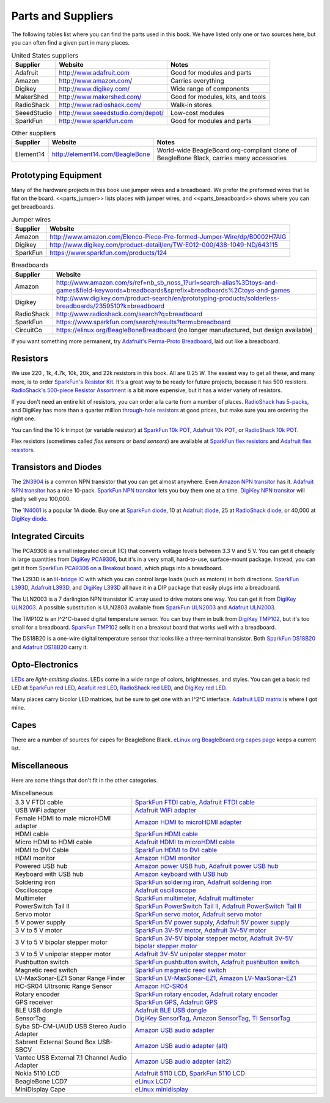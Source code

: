 .. _beaglebone-cookbook-parts:

Parts and Suppliers
####################

The following tables list where you can find the parts used in this book. 
We have listed only one or two sources here, but you can often find a given part in many places.

.. table:: United States suppliers

    +-------------+------------------------------------+------------------------------------+
    | Supplier    | Website                            | Notes                              |
    +=============+====================================+====================================+
    | Adafruit    | http://www.adafruit.com            | Good for modules and parts         |
    +-------------+------------------------------------+------------------------------------+
    | Amazon      | http://www.amazon.com/             | Carries everything                 |
    +-------------+------------------------------------+------------------------------------+
    | Digikey     | http://www.digikey.com/            | Wide range of components           |
    +-------------+------------------------------------+------------------------------------+
    | MakerShed   | http://www.makershed.com/          | Good for modules, kits, and tools  |
    +-------------+------------------------------------+------------------------------------+
    | RadioShack  | http://www.radioshack.com/         | Walk-in stores                     |
    +-------------+------------------------------------+------------------------------------+
    | SeeedStudio | http://www.seeedstudio.com/depot/  | Low-cost modules                   |
    +-------------+------------------------------------+------------------------------------+
    | SparkFun    | http://www.sparkfun.com            | Good for modules and parts         |
    +-------------+------------------------------------+------------------------------------+

.. table:: Other suppliers

    +-----------+----------------------------------+-------------------------------------------------------------------------------------------+
    | Supplier  | Website                          | Notes                                                                                     |
    +===========+==================================+===========================================================================================+
    | Element14 | http://element14.com/BeagleBone  | World-wide BeagleBoard.org-compliant clone of BeagleBone Black, carries many accessories  |
    +-----------+----------------------------------+-------------------------------------------------------------------------------------------+

Prototyping Equipment
======================

Many of the hardware projects in this book use jumper wires and a breadboard. 
We prefer the preformed wires that lie flat on the board. <<parts_jumper>> lists places 
with jumper wires, and <<parts_breadboard>> shows where you can get breadboards.

.. _parts_jumper:

.. table:: Jumper wires

    +-------------+--------------------------------------------------------------------------------------------+
    | Supplier    | Website                                                                                    |
    +=============+============================================================================================+
    | Amazon      | http://www.amazon.com/Elenco-Piece-Pre-formed-Jumper-Wire/dp/B0002H7AIG                    |
    +-------------+--------------------------------------------------------------------------------------------+
    | Digikey     | http://www.digikey.com/product-detail/en/TW-E012-000/438-1049-ND/643115                    |
    +-------------+--------------------------------------------------------------------------------------------+
    | SparkFun    | https://www.sparkfun.com/products/124                                                      |
    +-------------+--------------------------------------------------------------------------------------------+


.. _parts_breadboard:

.. table:: Breadboards

    +-------------+---------------------------------------------------------------------------------------------------------------------------------------------+
    | Supplier    | Website                                                                                                                                     |
    +=============+=============================================================================================================================================+
    | Amazon      | http://www.amazon.com/s/ref=nb_sb_noss_1?url=search-alias%3Dtoys-and-games&field-keywords=breadboards&sprefix=breadboards%2Ctoys-and-games  |
    +-------------+---------------------------------------------------------------------------------------------------------------------------------------------+
    | Digikey     | http://www.digikey.com/product-search/en/prototyping-products/solderless-breadboards/2359510?k=breadboard                                   |
    +-------------+---------------------------------------------------------------------------------------------------------------------------------------------+
    | RadioShack  | http://www.radioshack.com/search?q=breadboard                                                                                               |
    +-------------+---------------------------------------------------------------------------------------------------------------------------------------------+
    | SparkFun    | https://www.sparkfun.com/search/results?term=breadboard                                                                                     |
    +-------------+---------------------------------------------------------------------------------------------------------------------------------------------+
    | CircuitCo   | https://elinux.org/BeagleBoneBreadboard (no longer manufactured, but design available)                                                      |
    +-------------+---------------------------------------------------------------------------------------------------------------------------------------------+

If you want something more permanent, try `Adafruit's Perma-Proto Breadboard <https://www.adafruit.com/product/1609>`_, laid out like a breadboard.

.. _app_resistor:

Resistors
==========

We use 220 , 1k, 4.7k, 10k, 20k, and 22k resistors in this book. 
All are 0.25 W.  The easiest way to get all these, and many more, is to order `SparkFun's Resistor Kit <http://bit.ly/1EXREh8>`_.  
It's a great way to be ready for future projects, because it has 500 resistors. 
`RadioShack's 500-piece Resistor Assortment <http://shack.net/1B4Io4V>`_ is a bit more 
expensive, but it has a wider variety of resistors.

If you don't need an entire kit of resistors, you can order a la carte from a number of places. 
`RadioShack has 5-packs <http://shack.net/1E5NoIC>`_, and DigiKey has more than a quarter million 
`through-hole resistors <http://bit.ly/1C6WQjZ>`_ at good prices, but make sure you are ordering the right one.

You can find the 10 k trimpot (or variable resistor) at `SparkFun 10k POT <http://bit.ly/18ACvpm>`_,  
`Adafruit 10k POT <http://bit.ly/1NKg1Tv>`_, or `RadioShack 10k POT <http://shack.net/1Ag286e>`_.

Flex resistors (sometimes called *flex sensors* or *bend sensors*) are available at 
`SparkFun flex resistors <http://bit.ly/1Br7HD2>`_ and `Adafruit flex resistors <http://bit.ly/1HCGoql>`_.

Transistors and Diodes
=======================

The `2N3904 <http://bit.ly/1B4J8H4>`_ is a common NPN transistor that you can get almost anywhere. 
Even `Amazon NPN transitor <http://amzn.to/1AjvcsD>`_ has it. `Adafruit NPN transitor <http://bit.ly/1b2dgxT>`_ has a nice 10-pack. 
`SparkFun NPN transitor <http://bit.ly/1GrZj5P>`_ lets you buy them one at a time.  `DigiKey NPN transitor <http://bit.ly/1GF8H9K>`_
will gladly sell you 100,000.

The `1N4001 <http://bit.ly/1EbRzF6>`_ is a popular 1A diode. Buy one at `SparkFun diode <http://bit.ly/1Ajw54G>`_, 
10 at `Adafruit diode <http://bit.ly/1Gs05zP>`_, 25 at `RadioShack diode <http://shack.net/1E5OTXi>`_, 
or 40,000 at `DigiKey diode <http://bit.ly/18ADlT2>`_.

Integrated Circuits
=====================

The PCA9306 is a small integrated circuit (IC) that converts voltage levels between 3.3 V and 5 V. You can get it 
cheaply in large quantities from `DigiKey PCA9306 <http://bit.ly/1Fb8REd>`_, but it's in a very small, hard-to-use, surface-mount 
package. Instead, you can get it from `SparkFun PCA9306 on a Breakout board <http://bit.ly/19ceTsd>`_, which plugs into a breadboard.

The L293D is an `H-bridge IC <http://bit.ly/1wujQqk>`_ with which you can control large loads (such as motors) in 
both directions.  `SparkFun L393D <http://bit.ly/18bXChR>`_, `Adafruit L393D <http://bit.ly/1xd43Yh>`_, and 
`DigiKey L393D <http://bit.ly/18bXKOk>`_ all have it in a DIP package that easily plugs into a breadboard.

The ULN2003 is a 7 darlington NPN transistor IC array used to drive motors one way. You can get it from  
`DigiKey ULN2003 <http://bit.ly/1D5UQIB>`_. A possible substitution is ULN2803 available from 
`SparkFun ULN2003 <http://bit.ly/1xd4oKy>`_ and `Adafruit ULN2003 <http://bit.ly/1EXWhaU>`_.

The TMP102 is an I^2^C-based digital temperature sensor. You can buy them in bulk from 
`DigiKey TMP102 <http://bit.ly/1EA02Vx>`_, but it's too small for a breadboard. `SparkFun TMP102 <http://bit.ly/1GFafAE>`_
sells it on a breakout board that works well with a breadboard.

The DS18B20 is a one-wire digital temperature sensor that looks like a three-terminal transistor. 
Both `SparkFun DS18B20 <http://bit.ly/1Fba7Hv>`_ and `Adafruit DS18B20 <http://bit.ly/1EbSYvC>`_ carry it.


Opto-Electronics
=================

`LEDs <http://bit.ly/1BwZvQj>`_ are *light-emitting diodes*. LEDs come in a wide range of colors, 
brightnesses, and styles. You can get a basic red LED at `SparkFun red LED <http://bit.ly/1GFaHPi>`_, 
`Adafuit red LED <http://bit.ly/1GFaH1M>`_, `RadioShack red LED <http://shack.net/1KWVVGE>`_, and `DigiKey red LED <http://bit.ly/1b2f2PD>`_.

Many places carry bicolor LED matrices, but be sure to get one with an I^2^C interface. 
`Adafruit LED matrix <http://bit.ly/18AENVn>`_ is where I got mine.

Capes
======

There are a number of sources for capes for BeagleBone Black. 
`eLinux.org BeagleBoard.org capes page <http://bit.ly/1AjlXJ9>`_ keeps a current list.

Miscellaneous
==============

Here are some things that don't fit in the other categories.

.. table:: Miscellaneous

    +-----------------------------------------------------+---------------------------------------------------------------------------------------+
    | 3.3 V FTDI cable                                    | `SparkFun FTDI cable <http://bit.ly/1FMeXsG>`_,                                       |
    |                                                     | `Adafruit FTDI cable <http://bit.ly/18AF1Mm>`_                                        |
    +-----------------------------------------------------+---------------------------------------------------------------------------------------+
    | USB WiFi adapter                                    | `Adafruit WiFi adapter <http://www.adafruit.com/products/814>`_                       |
    +-----------------------------------------------------+---------------------------------------------------------------------------------------+
    | Female HDMI to male microHDMI adapter               | `Amazon HDMI to microHDMI adapter <http://amzn.to/1C5BcLp>`_                          |
    +-----------------------------------------------------+---------------------------------------------------------------------------------------+
    | HDMI cable                                          | `SparkFun HDMI cable <https://www.sparkfun.com/products/11572>`_                      |
    +-----------------------------------------------------+---------------------------------------------------------------------------------------+
    | Micro HDMI to HDMI cable                            | `Adafruit HDMI to microHDMI cable <http://www.adafruit.com/products/1322>`_           |
    +-----------------------------------------------------+---------------------------------------------------------------------------------------+
    | HDMI to DVI Cable                                   | `SparkFun HDMI to DVI cable <https://www.sparkfun.com/products/12612>`_               |
    +-----------------------------------------------------+---------------------------------------------------------------------------------------+
    | HDMI monitor                                        | `Amazon HDMI monitor <http://amzn.to/1B4MABD>`_                                       |
    +-----------------------------------------------------+---------------------------------------------------------------------------------------+
    | Powered USB hub                                     | `Amazon power USB hub <http://amzn.to/1NKm2zB>`_,                                     |
    |                                                     | `Adafruit power USB hub <http://www.adafruit.com/products/961>`_                      |
    +-----------------------------------------------------+---------------------------------------------------------------------------------------+
    | Keyboard with USB hub                               | `Amazon keyboard with USB hub <http://amzn.to/1FbblSX>`_                              |
    +-----------------------------------------------------+---------------------------------------------------------------------------------------+
    | Soldering iron                                      | `SparkFun soldering iron <http://bit.ly/1FMfUkP>`_,                                   |
    |                                                     | `Adafruit soldering iron <http://bit.ly/1EXZ6J1>`_                                    |
    +-----------------------------------------------------+---------------------------------------------------------------------------------------+
    | Oscilloscope                                        | `Adafruit oscilloscope <https://www.adafruit.com/products/468>`_                      |
    +-----------------------------------------------------+---------------------------------------------------------------------------------------+
    | Multimeter                                          | `SparkFun multimeter <http://bit.ly/1C5BUbu>`_,                                       |
    |                                                     | `Adafruit multimeter <http://bit.ly/1wXX3np>`_                                        |
    +-----------------------------------------------------+---------------------------------------------------------------------------------------+
    | PowerSwitch Tail II                                 | `SparkFun PowerSwitch Tail II <http://bit.ly/1Ag5bLP>`_,                              | 
    |                                                     | `Adafruit PowerSwitch Tail II <http://bit.ly/1wXX8aF>`_                               |
    +-----------------------------------------------------+---------------------------------------------------------------------------------------+
    | Servo motor                                         | `SparkFun servo motor <http://bit.ly/1C72cvw>`_,                                      |
    |                                                     | `Adafruit servo motor <http://bit.ly/1HCPQdl>`_                                       |
    +-----------------------------------------------------+---------------------------------------------------------------------------------------+
    | 5 V power supply                                    | `SparkFun 5V power supply <http://bit.ly/1C72q5C>`_,                                  |
    |                                                     | `Adafruit 5V power supply <http://bit.ly/18c0n2D>`_                                   |
    +-----------------------------------------------------+---------------------------------------------------------------------------------------+
    | 3 V to 5 V motor                                    | `SparkFun 3V-5V motor <http://bit.ly/1b2g65Y>`_,                                      |
    |                                                     | `Adafruit 3V-5V motor <http://bit.ly/1C72DWF>`_                                       |
    +-----------------------------------------------------+---------------------------------------------------------------------------------------+
    | 3 V to 5 V bipolar stepper motor                    | `SparkFun 3V-5V bipolar stepper motor <http://bit.ly/1Bx2hVU>`_,                      |
    |                                                     | `Adafruit 3V-5V bipolar stepper motor <http://bit.ly/18c0HhV>`_                       |
    +-----------------------------------------------------+---------------------------------------------------------------------------------------+
    | 3 V to 5 V unipolar stepper motor                   | `Adafruit 3V-5V unipolar stepper motor <http://www.adafruit.com/products/858>`_       |
    +-----------------------------------------------------+---------------------------------------------------------------------------------------+
    | Pushbutton switch                                   | `SparkFun pushbutton switch <http://bit.ly/1AjDf90>`_,                                |
    |                                                     | `Adafruit pushbutton switch <http://bit.ly/1b2glhw>`_                                 |
    +-----------------------------------------------------+---------------------------------------------------------------------------------------+
    | Magnetic reed switch                                | `SparkFun magnetic reed switch <https://www.sparkfun.com/products/8642>`_             |
    +-----------------------------------------------------+---------------------------------------------------------------------------------------+
    | LV-MaxSonar-EZ1 Sonar Range Finder                  | `SparkFun LV-MaxSonar-EZ1 <http://bit.ly/1C73dDH>`_,                                  |
    |                                                     | `Amazon LV-MaxSonar-EZ1 <http://amzn.to/1wXXvlP>`_                                    |
    +-----------------------------------------------------+---------------------------------------------------------------------------------------+
    | HC-SR04 Ultrsonic Range Sensor                      | `Amazon HC-SR04 <http://amzn.to/1FbcPNa>`_                                            |
    +-----------------------------------------------------+---------------------------------------------------------------------------------------+
    | Rotary encoder                                      | `SparkFun rotary encoder <http://bit.ly/1D5ZypK>`_,                                   |
    |                                                     | `Adafruit rotary encoder <http://bit.ly/1D5ZGp3>`_                                    |
    +-----------------------------------------------------+---------------------------------------------------------------------------------------+
    | GPS receiver                                        | `SparkFun GPS <http://bit.ly/1EA2sn0>`_,                                              |
    |                                                     | `Adafruit GPS <http://bit.ly/1MrS2VV>`_                                               |
    +-----------------------------------------------------+---------------------------------------------------------------------------------------+
    | BLE USB dongle                                      | `Adafruit BLE USB dongle <http://www.adafruit.com/products/1327>`_                    |
    +-----------------------------------------------------+---------------------------------------------------------------------------------------+
    | SensorTag                                           | `DigiKey SensorTag <http://bit.ly/18AGPVt>`_,                                         |
    |                                                     | `Amazon SensorTag <http://amzn.to/1EA2B9U>`_,                                         |
    |                                                     | `TI SensorTag <https://store.ti.com/CC2541-SensorTag-Development-Kit-P3192.aspx>`_    |
    +-----------------------------------------------------+---------------------------------------------------------------------------------------+
    | Syba SD-CM-UAUD USB Stereo Audio Adapter            | `Amazon USB audio adapter <http://amzn.to/1EA2GdI>`_                                  |
    +-----------------------------------------------------+---------------------------------------------------------------------------------------+
    | Sabrent External Sound Box USB-SBCV                 | `Amazon USB audio adapter (alt) <http://amzn.to/1C74kTU>`_                            |
    +-----------------------------------------------------+---------------------------------------------------------------------------------------+
    | Vantec USB External 7.1 Channel Audio Adapter       | `Amazon USB audio adapter (alt2) <http://amzn.to/19cinev>`_                           |
    +-----------------------------------------------------+---------------------------------------------------------------------------------------+
    | Nokia 5110 LCD                                      | `Adafruit 5110 LCD <http://bit.ly/1Ag6LgG>`_,                                         |
    |                                                     | `SparkFun 5110 LCD <http://bit.ly/19cizdu>`_                                          |
    +-----------------------------------------------------+---------------------------------------------------------------------------------------+
    | BeagleBone LCD7                                     | `eLinux LCD7 <http://elinux.org/CircuitCo:BeagleBone_LCD7#Distributors>`_             |
    +-----------------------------------------------------+---------------------------------------------------------------------------------------+
    | MiniDisplay Cape                                    | `eLinux minidisplay <http://elinux.org/CircuitCo:MiniDisplay_Cape>`_                  |
    +-----------------------------------------------------+---------------------------------------------------------------------------------------+
